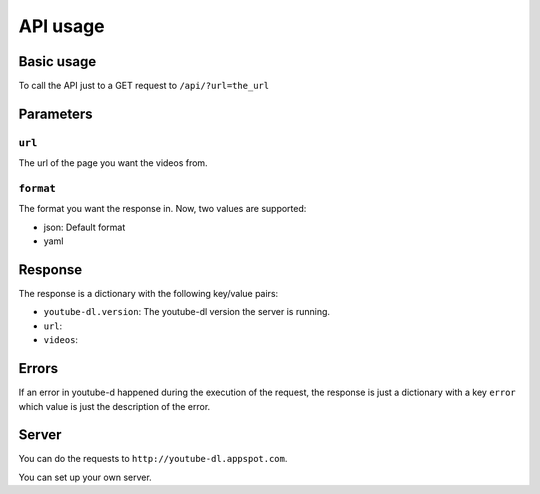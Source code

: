API usage
#########

Basic usage
***********

To call the API just to a GET request to ``/api/?url=the_url``

Parameters
**********

``url``
=======
The url of the page you want the videos from.


``format``
==========

The format you want the response in.
Now, two values are supported:

* json: Default format
* yaml

Response
********

The response is a dictionary with the following key/value pairs:

* ``youtube-dl.version``: The youtube-dl version the server is running.
* ``url``:
* ``videos``:

Errors
******

If an error in youtube-d happened during the execution of the request,
the response is just a dictionary with a key ``error`` which value is just the
description of the error.

Server
******

You can do the requests to ``http://youtube-dl.appspot.com``.

You can set up your own server.

